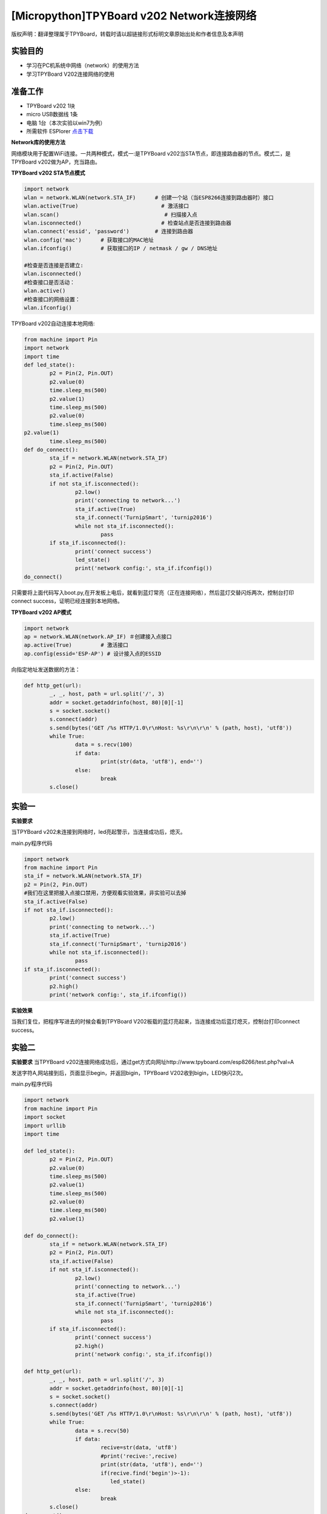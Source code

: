 [Micropython]TPYBoard v202 Network连接网络
================================================

版权声明：翻译整理属于TPYBoard，转载时请以超链接形式标明文章原始出处和作者信息及本声明

实验目的
-------------

- 学习在PC机系统中网络（network）的使用方法
- 学习TPYBoard V202连接网络的使用

准备工作
-------------

- TPYBoard v202 1块
- micro USB数据线 1条
- 电脑 1台（本次实验以win7为例）
- 所需软件 ESPlorer `点击下载 <http://www.tpyboard.com/download/tool/169.html>`_

**Network库的使用方法**

网络模块用于配置WiFi连接。一共两种模式，模式一:是TPYBoard v202当STA节点，即连接路由器的节点。模式二，是TPYBoard v202做为AP，充当路由。

**TPYBoard v202 STA节点模式**

.. code-block:: python

	import network
	wlan = network.WLAN(network.STA_IF)      # 创建一个站（当ESP8266连接到路由器时）接口
	wlan.active(True)                          # 激活接口
	wlan.scan()                                 # 扫描接入点
	wlan.isconnected()                         # 检查站点是否连接到路由器
	wlan.connect('essid', 'password')        # 连接到路由器
	wlan.config('mac')      # 获取接口的MAC地址
	wlan.ifconfig()         # 获取接口的IP / netmask / gw / DNS地址

	#检查是否连接是否建立:
	wlan.isconnected()
	#检查接口是否活动：
	wlan.active()
	#检查接口的网络设置：
	wlan.ifconfig()

TPYBoard v202自动连接本地网络:

.. code-block:: python

	from machine import Pin
	import network
	import time
	def led_state():
		p2 = Pin(2, Pin.OUT)
		p2.value(0)
		time.sleep_ms(500)
		p2.value(1)
		time.sleep_ms(500)
		p2.value(0)
		time.sleep_ms(500)
        p2.value(1)
		time.sleep_ms(500)
	def do_connect():
		sta_if = network.WLAN(network.STA_IF)
		p2 = Pin(2, Pin.OUT)
		sta_if.active(False)
		if not sta_if.isconnected():
			p2.low()
			print('connecting to network...')
			sta_if.active(True)
			sta_if.connect('TurnipSmart', 'turnip2016')
			while not sta_if.isconnected():
				pass
		if sta_if.isconnected():
			print('connect success')
			led_state()
			print('network config:', sta_if.ifconfig())
	do_connect()

只需要将上面代码写入boot.py,在开发板上电后，就看到蓝灯常亮（正在连接网络），然后蓝灯交替闪烁两次，控制台打印connect success，证明已经连接到本地网络。

.. image:: http://www.tpyboard.com/ueditor/php/upload/image/20170315/1489562186715918.png

**TPYBoard v202 AP模式**

.. code-block:: python

	import network
	ap = network.WLAN(network.AP_IF) ＃创建接入点接口
	ap.active(True)         # 激活接口
	ap.config(essid='ESP-AP') # 设计接入点的ESSID


向指定地址发送数据的方法：

.. code-block:: python

	def http_get(url):
		_, _, host, path = url.split('/', 3)
		addr = socket.getaddrinfo(host, 80)[0][-1]
		s = socket.socket()
		s.connect(addr)
		s.send(bytes('GET /%s HTTP/1.0\r\nHost: %s\r\n\r\n' % (path, host), 'utf8'))
		while True:
			data = s.recv(100)
			if data:
				print(str(data, 'utf8'), end='')
			else:
				break
		s.close()

实验一
----------

**实验要求**

当TPYBoard v202未连接到网络时，led亮起警示，当连接成功后，熄灭。

main.py程序代码

.. code-block:: python

	import network
	from machine import Pin
	sta_if = network.WLAN(network.STA_IF)
	p2 = Pin(2, Pin.OUT)
	#我们在这里把接入点接口禁用，方便观看实验效果，非实验可以去掉
	sta_if.active(False)
	if not sta_if.isconnected():
		p2.low()
		print('connecting to network...')
		sta_if.active(True)
		sta_if.connect('TurnipSmart', 'turnip2016')
		while not sta_if.isconnected():
			pass
	if sta_if.isconnected():
		print('connect success')
		p2.high()
		print('network config:', sta_if.ifconfig())

**实验效果**

当我们复位，把程序写进去的时候会看到TPYBoard V202板载的蓝灯亮起来，当连接成功后蓝灯熄灭，控制台打印connect success。

实验二
-----------

**实验要求**
当TPYBoard v202连接网络成功后，通过get方式向网址http://www.tpyboard.com/esp8266/test.php?val=A

发送字符A,网站接到后，页面显示begin，并返回bigin，TPYBoard V202收到bigin，LED快闪2次。

main.py程序代码

.. code-block:: python

	import network
	from machine import Pin
	import socket
	import urllib
	import time

	def led_state():
		p2 = Pin(2, Pin.OUT)
		p2.value(0)
		time.sleep_ms(500)
		p2.value(1)
		time.sleep_ms(500)
		p2.value(0)
		time.sleep_ms(500)
		p2.value(1)

	def do_connect():
		sta_if = network.WLAN(network.STA_IF)
		p2 = Pin(2, Pin.OUT)
		sta_if.active(False)
		if not sta_if.isconnected():
			p2.low()
			print('connecting to network...')
			sta_if.active(True)
			sta_if.connect('TurnipSmart', 'turnip2016')
			while not sta_if.isconnected():
				pass
		if sta_if.isconnected():
			print('connect success')
			p2.high()
			print('network config:', sta_if.ifconfig())

	def http_get(url):
		_, _, host, path = url.split('/', 3)
		addr = socket.getaddrinfo(host, 80)[0][-1]
		s = socket.socket()
		s.connect(addr)
		s.send(bytes('GET /%s HTTP/1.0\r\nHost: %s\r\n\r\n' % (path, host), 'utf8'))
		while True:
			data = s.recv(50)
			if data:
				recive=str(data, 'utf8')
				#print('recive:',recive)
				print(str(data, 'utf8'), end='')
				if(recive.find('begin')>-1):
				   led_state()
			else:
				break
		s.close()
	do_connect()
	http_get('http://www.tpyboard.com/esp8266/test.php?val=A')

**实验效果**

当点击Send to ESP时，控制台显示从页面上传过来的内容为begin，并且led灯交替闪烁两次。

.. image:: http://www.tpyboard.com/ueditor/php/upload/image/20170315/1489562363252568.png

当访问的网址 http://www.tpyboard.com/esp8266/test.php?val=X
后面参数不是A的时候，页面会提示 This is not ‘A’。

.. image:: http://www.tpyboard.com/ueditor/php/upload/image/20170315/1489562400709859.png


- `下载源码 <https://github.com/TPYBoard/developmentBoard/tree/master/TPYBoard-v20x-master>`_
